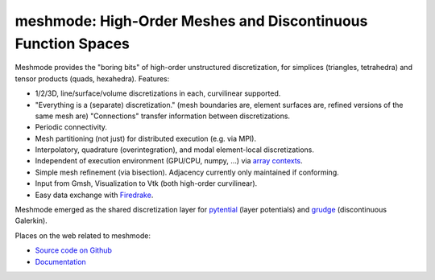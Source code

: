 meshmode: High-Order Meshes and Discontinuous Function Spaces
=============================================================

.. image:: https://gitlab.tiker.net/inducer/meshmode/badges/main/pipeline.svg
    :alt: Gitlab Build Status
    :target: https://gitlab.tiker.net/inducer/meshmode/commits/main
.. image:: https://github.com/inducer/meshmode/workflows/CI/badge.svg
    :alt: Github Build Status
    :target: https://github.com/inducer/meshmode/actions?query=branch%3Amain+workflow%3ACI
.. image:: https://badge.fury.io/py/meshmode.png
    :alt: Python Package Index Release Page
    :target: https://pypi.org/project/meshmode/

Meshmode provides the "boring bits" of high-order unstructured discretization,
for simplices (triangles, tetrahedra) and tensor products (quads, hexahedra).
Features:

- 1/2/3D, line/surface/volume discretizations in each, curvilinear supported.
- "Everything is a (separate) discretization." (mesh boundaries are, element surfaces are,
  refined versions of the same mesh are) "Connections" transfer information
  between discretizations.
- Periodic connectivity.
- Mesh partitioning (not just) for distributed execution (e.g. via MPI).
- Interpolatory, quadrature (overintegration), and modal element-local discretizations.
- Independent of execution environment (GPU/CPU, numpy, ...)
  via `array contexts <https://github.com/inducer/arraycontext/>`__.
- Simple mesh refinement (via bisection). Adjacency currently only
  maintained if conforming.
- Input from Gmsh, Visualization to Vtk (both high-order curvilinear).
- Easy data exchange with `Firedrake <https://www.firedrakeproject.org/>`__.

Meshmode emerged as the shared discretization layer for `pytential
<https://github.com/inducer/pytential/>`__ (layer potentials) and `grudge
<https://github.com/inducer/grudge>`__ (discontinuous Galerkin).

Places on the web related to meshmode:

* `Source code on Github <https://github.com/inducer/meshmode>`_
* `Documentation <https://documen.tician.de/meshmode>`_
